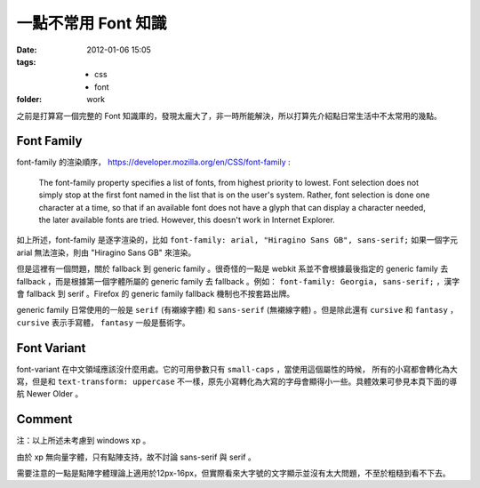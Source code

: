 一點不常用 Font 知識
=====================

:date: 2012-01-06 15:05
:tags:
    - css
    - font
:folder: work


之前是打算寫一個完整的 Font 知識庫的，發現太龐大了，非一時所能解決，所以打算先介紹點日常生活中不太常用的幾點。

Font Family
------------
font-family 的渲染順序， https://developer.mozilla.org/en/CSS/font-family :

    The font-family property specifies a list of fonts, from highest priority to lowest.
    Font selection does not simply stop at the first font named in the list that is on the user's system.
    Rather, font selection is done one character at a time, so that if an available font does not have a glyph that can display a character needed, the later available fonts are tried.
    However, this doesn't work in Internet Explorer.


如上所述，font-family 是逐字渲染的，比如 ``font-family: arial, "Hiragino Sans GB", sans-serif;``
如果一個字元 arial 無法渲染，則由 "Hiragino Sans GB" 來渲染。

但是這裡有一個問題，關於 fallback 到 generic family 。很奇怪的一點是 webkit 系並不會根據最後指定的 generic family 去 fallback ，而是根據第一個字體所屬的 generic family 去 fallback 。例如： ``font-family: Georgia, sans-serif;`` ，漢字會 fallback 到 serif 。Firefox 的 generic family fallback 機制也不按套路出牌。

generic family 日常使用的一般是 ``serif`` (有襯線字體) 和 ``sans-serif`` (無襯線字體) 。但是除此還有 ``cursive`` 和 ``fantasy`` ， ``cursive`` 表示手寫體， ``fantasy`` 一般是藝術字。


Font Variant
-------------
font-variant 在中文領域應該沒什麼用處。它的可用參數只有 ``small-caps`` ，當使用這個屬性的時候，
所有的小寫都會轉化為大寫，但是和 ``text-transform: uppercase`` 不一樣，原先小寫轉化為大寫的字母會顯得小一些。具體效果可參見本頁下面的導航 Newer Older 。

Comment
-------
注：以上所述未考慮到 windows xp 。

由於 xp 無向量字體，只有點陣支持，故不討論 sans-serif 與 serif 。

需要注意的一點是點陣字體理論上適用於12px-16px，但實際看來大字號的文字顯示並沒有太大問題，不至於粗糙到看不下去。
